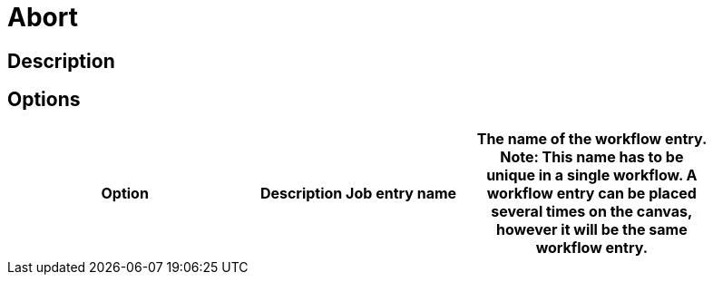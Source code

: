 = Abort

== Description


== Options

[width="90%", options="header"]
|===
|Option|Description
Job entry name|The name of the workflow entry. *Note*: This name has to be unique in a single workflow. A workflow entry can be placed several times on the canvas, however it will be the same workflow entry.
|===